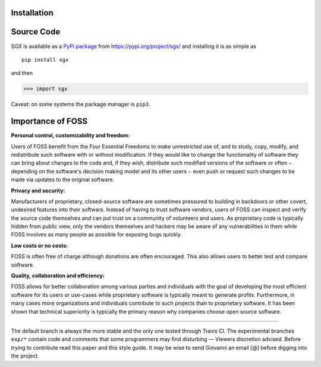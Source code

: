 Installation
============

Source Code
===========


SGX is available as a `PyPi package <https://en.wikipedia.org/wiki/Python_Package_Index>`_ from https://pypi.org/project/sgx/ and installing it is as simple as

::

    pip install sgx

and then

.. code-block:: python

    >>> import sgx

Caveat: on some systems the package manager is ``pip3``.


Importance of FOSS
==================

**Personal control, customizability and freedom:**

Users of FOSS benefit from the Four Essential Freedoms to make unrestricted use of,
and to study, copy, modify, and redistribute such software with or without modification.
If they would like to change the functionality of software they can bring about changes to the code and, if they wish,
distribute such modified versions of the software or often − depending on the software's decision making model and
its other users − even push or request such changes to be made via updates to the original software.

**Privacy and security:**

Manufacturers of proprietary, closed-source software are sometimes pressured to building in backdoors or other covert,
undesired features into their software. Instead of having to trust software vendors,
users of FOSS can inspect and verify the source code themselves and can put trust on a community of volunteers and users.
As proprietary code is typically hidden from public view, only the vendors themselves and hackers may be aware
of any vulnerabilities in them while FOSS involves as many people as possible for exposing bugs quickly.

**Low costs or no costs:**

FOSS is often free of charge although donations are often encouraged.
This also allows users to better test and compare software.

**Quality, collaboration and efficiency:**

FOSS allows for better collaboration among various parties and individuals with the goal
of developing the most efficient software for its users or use-cases
while proprietary software is typically meant to generate profits.
Furthermore, in many cases more organizations and individuals contribute to such projects than to proprietary software.
It has been shown that technical superiority is typically the primary reason why companies choose open source software.

-----------------------------------------------------------------------------------------------------------------------------

The default branch is always the more stable and the only one tested through Travis CI.
The experimental branches ``exp/*`` contain code and comments that some programmers may find disturbing — Viewers discretion advised.
Before trying to contribute read this paper and this style guide.
It may be wise to send Giovanni an email [@] before digging into the project.